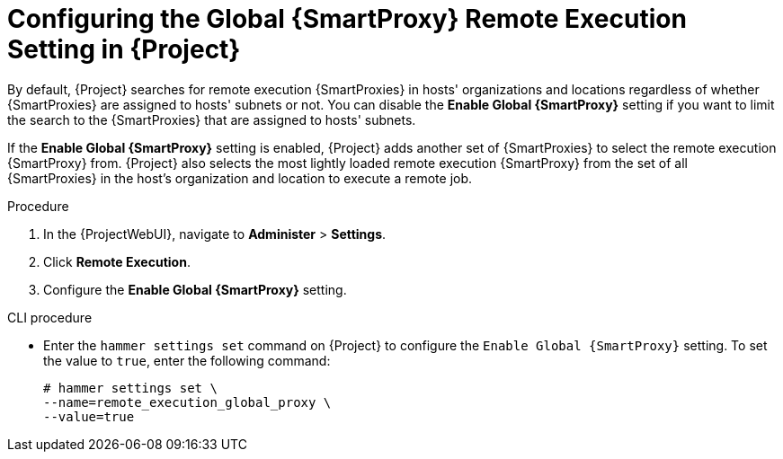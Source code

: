 [id="Configuring_the_Global_{smart-proxy-context}_Remote_Execution_Setting_in_{project-context}_{context}"]
= Configuring the Global {SmartProxy} Remote Execution Setting in {Project}

By default, {Project} searches for remote execution {SmartProxies} in hosts' organizations and locations regardless of whether {SmartProxies} are assigned to hosts' subnets or not.
You can disable the *Enable Global {SmartProxy}* setting if you want to limit the search to the {SmartProxies} that are assigned to hosts' subnets.

If the *Enable Global {SmartProxy}* setting is enabled, {Project} adds another set of {SmartProxies} to select the remote execution {SmartProxy} from.
{Project} also selects the most lightly loaded remote execution {SmartProxy} from the set of all {SmartProxies} in the host's organization and location to execute a remote job.

.Procedure
. In the {ProjectWebUI}, navigate to *Administer* > *Settings*.
. Click *Remote Execution*.
. Configure the *Enable Global {SmartProxy}* setting.

.CLI procedure
* Enter the `hammer settings set` command on {Project} to configure the `Enable Global {SmartProxy}` setting.
To set the value to `true`, enter the following command:
+
[options="nowrap", subs="+quotes,verbatim,attributes"]
----
# hammer settings set \
--name=remote_execution_global_proxy \
--value=true
----
